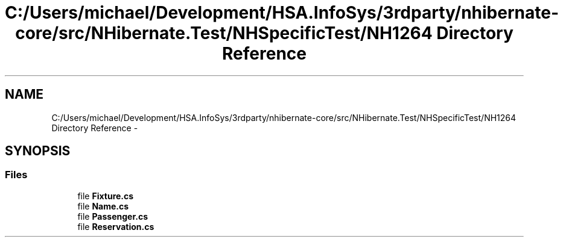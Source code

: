 .TH "C:/Users/michael/Development/HSA.InfoSys/3rdparty/nhibernate-core/src/NHibernate.Test/NHSpecificTest/NH1264 Directory Reference" 3 "Fri Jul 5 2013" "Version 1.0" "HSA.InfoSys" \" -*- nroff -*-
.ad l
.nh
.SH NAME
C:/Users/michael/Development/HSA.InfoSys/3rdparty/nhibernate-core/src/NHibernate.Test/NHSpecificTest/NH1264 Directory Reference \- 
.SH SYNOPSIS
.br
.PP
.SS "Files"

.in +1c
.ti -1c
.RI "file \fBFixture\&.cs\fP"
.br
.ti -1c
.RI "file \fBName\&.cs\fP"
.br
.ti -1c
.RI "file \fBPassenger\&.cs\fP"
.br
.ti -1c
.RI "file \fBReservation\&.cs\fP"
.br
.in -1c
